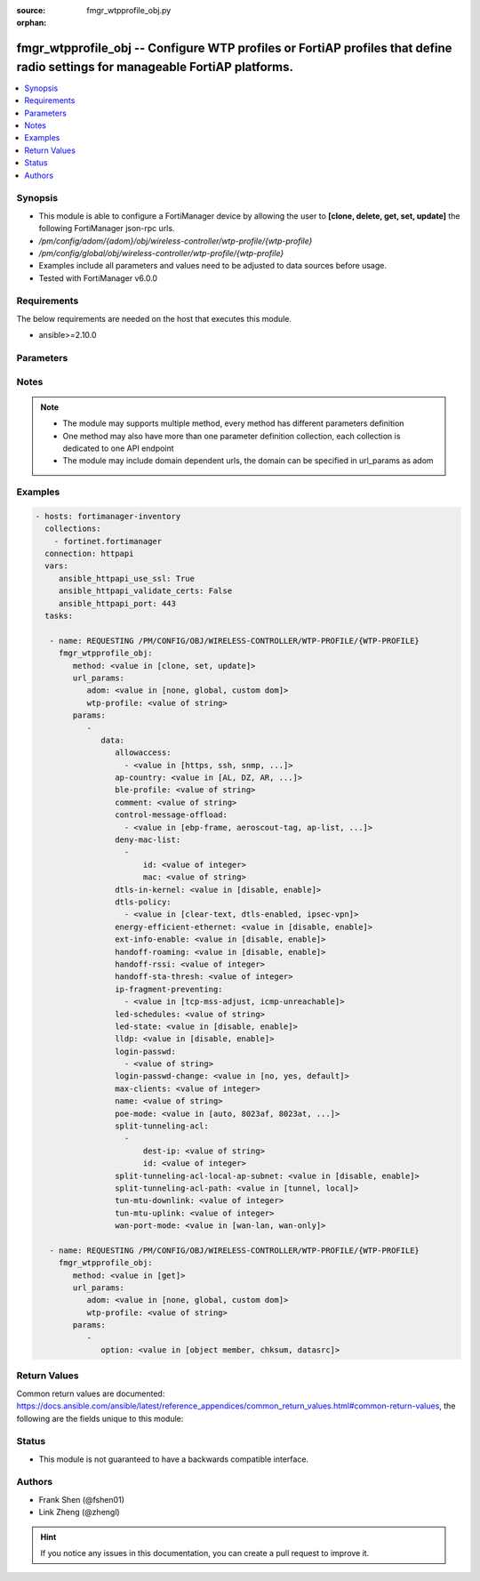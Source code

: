 :source: fmgr_wtpprofile_obj.py

:orphan:

.. _fmgr_wtpprofile_obj:

fmgr_wtpprofile_obj -- Configure WTP profiles or FortiAP profiles that define radio settings for manageable FortiAP platforms.
++++++++++++++++++++++++++++++++++++++++++++++++++++++++++++++++++++++++++++++++++++++++++++++++++++++++++++++++++++++++++++++

.. versionadded:: 2.10

.. contents::
   :local:
   :depth: 1


Synopsis
--------

- This module is able to configure a FortiManager device by allowing the user to **[clone, delete, get, set, update]** the following FortiManager json-rpc urls.
- `/pm/config/adom/{adom}/obj/wireless-controller/wtp-profile/{wtp-profile}`
- `/pm/config/global/obj/wireless-controller/wtp-profile/{wtp-profile}`
- Examples include all parameters and values need to be adjusted to data sources before usage.
- Tested with FortiManager v6.0.0


Requirements
------------
The below requirements are needed on the host that executes this module.

- ansible>=2.10.0



Parameters
----------

.. raw:: html

 <ul>
 <li><span class="li-head">url_params</span> - parameters in url path <span class="li-normal">type: dict</span> <span class="li-required">required: true</span></li>
 <ul class="ul-self">
 <li><span class="li-head">adom</span> - the domain prefix <span class="li-normal">type: str</span> <span class="li-normal"> choices: none, global, custom dom</span></li>
 <li><span class="li-head">wtp-profile</span> - the object name <span class="li-normal">type: str</span> </li>
 </ul>
 <li><span class="li-head">parameters for method: [clone, set, update]</span> - Configure WTP profiles or FortiAP profiles that define radio settings for manageable FortiAP platforms.</li>
 <ul class="ul-self">
 <li><span class="li-head">data</span> - No description for the parameter <span class="li-normal">type: dict</span> <ul class="ul-self">
 <li><span class="li-head">allowaccess</span> - No description for the parameter <span class="li-normal">type: array</span> <ul class="ul-self">
 <li><span class="li-head">{no-name}</span> - No description for the parameter <span class="li-normal">type: str</span>  <span class="li-normal">choices: [https, ssh, snmp, http, telnet]</span> </li>
 </ul>
 <li><span class="li-head">ap-country</span> - Country in which this WTP, FortiAP or AP will operate (default = NA, automatically use the country configured for the current VDOM). <span class="li-normal">type: str</span>  <span class="li-normal">choices: [AL, DZ, AR, AM, AU, AT, AZ, BH, BD, BY, BE, BZ, BO, BA, BR, BN, BG, CA, CL, CN, CO, CR, HR, CY, CZ, DK, DO, EC, EG, SV, EE, FI, FR, GE, DE, GR, GT, HN, HK, HU, IS, IN, ID, IR, IE, IL, IT, JM, JP, JO, KZ, KE, KP, KR, KW, LV, LB, LI, LT, LU, MO, MK, MY, MT, MX, MC, MA, NP, NL, AN, NZ, NO, OM, PK, PA, PG, PE, PH, PL, PT, PR, QA, RO, RU, SA, SG, SK, SI, ZA, ES, LK, SE, CH, SY, TW, TH, TT, TN, TR, AE, UA, GB, US, PS, UY, UZ, VE, VN, YE, ZW, NA, KH, TZ, SD, AO, RW, MZ, RS, ME, BB, GD, GL, GU, PY, HT, AW, MM, ZB]</span> </li>
 <li><span class="li-head">ble-profile</span> - Bluetooth Low Energy profile name. <span class="li-normal">type: str</span> </li>
 <li><span class="li-head">comment</span> - Comment. <span class="li-normal">type: str</span> </li>
 <li><span class="li-head">control-message-offload</span> - No description for the parameter <span class="li-normal">type: array</span> <ul class="ul-self">
 <li><span class="li-head">{no-name}</span> - No description for the parameter <span class="li-normal">type: str</span>  <span class="li-normal">choices: [ebp-frame, aeroscout-tag, ap-list, sta-list, sta-cap-list, stats, aeroscout-mu, sta-health]</span> </li>
 </ul>
 <li><span class="li-head">deny-mac-list</span> - No description for the parameter <span class="li-normal">type: array</span> <ul class="ul-self">
 <li><span class="li-head">id</span> - ID. <span class="li-normal">type: int</span> </li>
 <li><span class="li-head">mac</span> - A WiFi device with this MAC address is denied access to this WTP, FortiAP or AP. <span class="li-normal">type: str</span> </li>
 </ul>
 <li><span class="li-head">dtls-in-kernel</span> - Enable/disable data channel DTLS in kernel. <span class="li-normal">type: str</span>  <span class="li-normal">choices: [disable, enable]</span> </li>
 <li><span class="li-head">dtls-policy</span> - No description for the parameter <span class="li-normal">type: array</span> <ul class="ul-self">
 <li><span class="li-head">{no-name}</span> - No description for the parameter <span class="li-normal">type: str</span>  <span class="li-normal">choices: [clear-text, dtls-enabled, ipsec-vpn]</span> </li>
 </ul>
 <li><span class="li-head">energy-efficient-ethernet</span> - Enable/disable use of energy efficient Ethernet on WTP. <span class="li-normal">type: str</span>  <span class="li-normal">choices: [disable, enable]</span> </li>
 <li><span class="li-head">ext-info-enable</span> - Enable/disable station/VAP/radio extension information. <span class="li-normal">type: str</span>  <span class="li-normal">choices: [disable, enable]</span> </li>
 <li><span class="li-head">handoff-roaming</span> - Enable/disable client load balancing during roaming to avoid roaming delay (default = disable). <span class="li-normal">type: str</span>  <span class="li-normal">choices: [disable, enable]</span> </li>
 <li><span class="li-head">handoff-rssi</span> - Minimum received signal strength indicator (RSSI) value for handoff (20 - 30, default = 25). <span class="li-normal">type: int</span> </li>
 <li><span class="li-head">handoff-sta-thresh</span> - Threshold value for AP handoff. <span class="li-normal">type: int</span> </li>
 <li><span class="li-head">ip-fragment-preventing</span> - No description for the parameter <span class="li-normal">type: array</span> <ul class="ul-self">
 <li><span class="li-head">{no-name}</span> - No description for the parameter <span class="li-normal">type: str</span>  <span class="li-normal">choices: [tcp-mss-adjust, icmp-unreachable]</span> </li>
 </ul>
 <li><span class="li-head">led-schedules</span> - Recurring firewall schedules for illuminating LEDs on the FortiAP. <span class="li-normal">type: str</span> </li>
 <li><span class="li-head">led-state</span> - Enable/disable use of LEDs on WTP (default = disable). <span class="li-normal">type: str</span>  <span class="li-normal">choices: [disable, enable]</span> </li>
 <li><span class="li-head">lldp</span> - Enable/disable Link Layer Discovery Protocol (LLDP) for the WTP, FortiAP, or AP (default = disable). <span class="li-normal">type: str</span>  <span class="li-normal">choices: [disable, enable]</span> </li>
 <li><span class="li-head">login-passwd</span> - No description for the parameter <span class="li-normal">type: array</span> <ul class="ul-self">
 <li><span class="li-head">{no-name}</span> - No description for the parameter <span class="li-normal">type: str</span> </li>
 </ul>
 <li><span class="li-head">login-passwd-change</span> - Change or reset the administrator password of a managed WTP, FortiAP or AP (yes, default, or no, default = no). <span class="li-normal">type: str</span>  <span class="li-normal">choices: [no, yes, default]</span> </li>
 <li><span class="li-head">max-clients</span> - Maximum number of stations (STAs) supported by the WTP (default = 0, meaning no client limitation). <span class="li-normal">type: int</span> </li>
 <li><span class="li-head">name</span> - WTP (or FortiAP or AP) profile name. <span class="li-normal">type: str</span> </li>
 <li><span class="li-head">poe-mode</span> - Set the WTP, FortiAP, or APs PoE mode. <span class="li-normal">type: str</span>  <span class="li-normal">choices: [auto, 8023af, 8023at, power-adapter]</span> </li>
 <li><span class="li-head">split-tunneling-acl</span> - No description for the parameter <span class="li-normal">type: array</span> <ul class="ul-self">
 <li><span class="li-head">dest-ip</span> - Destination IP and mask for the split-tunneling subnet. <span class="li-normal">type: str</span> </li>
 <li><span class="li-head">id</span> - ID. <span class="li-normal">type: int</span> </li>
 </ul>
 <li><span class="li-head">split-tunneling-acl-local-ap-subnet</span> - Enable/disable automatically adding local subnetwork of FortiAP to split-tunneling ACL (default = disable). <span class="li-normal">type: str</span>  <span class="li-normal">choices: [disable, enable]</span> </li>
 <li><span class="li-head">split-tunneling-acl-path</span> - Split tunneling ACL path is local/tunnel. <span class="li-normal">type: str</span>  <span class="li-normal">choices: [tunnel, local]</span> </li>
 <li><span class="li-head">tun-mtu-downlink</span> - Downlink CAPWAP tunnel MTU (0, 576, or 1500 bytes, default = 0). <span class="li-normal">type: int</span> </li>
 <li><span class="li-head">tun-mtu-uplink</span> - Uplink CAPWAP tunnel MTU (0, 576, or 1500 bytes, default = 0). <span class="li-normal">type: int</span> </li>
 <li><span class="li-head">wan-port-mode</span> - Enable/disable using a WAN port as a LAN port. <span class="li-normal">type: str</span>  <span class="li-normal">choices: [wan-lan, wan-only]</span> </li>
 </ul>
 </ul>
 <li><span class="li-head">parameters for method: [delete]</span> - Configure WTP profiles or FortiAP profiles that define radio settings for manageable FortiAP platforms.</li>
 <ul class="ul-self">
 </ul>
 <li><span class="li-head">parameters for method: [get]</span> - Configure WTP profiles or FortiAP profiles that define radio settings for manageable FortiAP platforms.</li>
 <ul class="ul-self">
 <li><span class="li-head">option</span> - Set fetch option for the request. <span class="li-normal">type: str</span>  <span class="li-normal">choices: [object member, chksum, datasrc]</span> </li>
 </ul>
 </ul>






Notes
-----
.. note::

   - The module may supports multiple method, every method has different parameters definition

   - One method may also have more than one parameter definition collection, each collection is dedicated to one API endpoint

   - The module may include domain dependent urls, the domain can be specified in url_params as adom

Examples
--------

.. code-block:: yaml+jinja

 - hosts: fortimanager-inventory
   collections:
     - fortinet.fortimanager
   connection: httpapi
   vars:
      ansible_httpapi_use_ssl: True
      ansible_httpapi_validate_certs: False
      ansible_httpapi_port: 443
   tasks:

    - name: REQUESTING /PM/CONFIG/OBJ/WIRELESS-CONTROLLER/WTP-PROFILE/{WTP-PROFILE}
      fmgr_wtpprofile_obj:
         method: <value in [clone, set, update]>
         url_params:
            adom: <value in [none, global, custom dom]>
            wtp-profile: <value of string>
         params:
            -
               data:
                  allowaccess:
                    - <value in [https, ssh, snmp, ...]>
                  ap-country: <value in [AL, DZ, AR, ...]>
                  ble-profile: <value of string>
                  comment: <value of string>
                  control-message-offload:
                    - <value in [ebp-frame, aeroscout-tag, ap-list, ...]>
                  deny-mac-list:
                    -
                        id: <value of integer>
                        mac: <value of string>
                  dtls-in-kernel: <value in [disable, enable]>
                  dtls-policy:
                    - <value in [clear-text, dtls-enabled, ipsec-vpn]>
                  energy-efficient-ethernet: <value in [disable, enable]>
                  ext-info-enable: <value in [disable, enable]>
                  handoff-roaming: <value in [disable, enable]>
                  handoff-rssi: <value of integer>
                  handoff-sta-thresh: <value of integer>
                  ip-fragment-preventing:
                    - <value in [tcp-mss-adjust, icmp-unreachable]>
                  led-schedules: <value of string>
                  led-state: <value in [disable, enable]>
                  lldp: <value in [disable, enable]>
                  login-passwd:
                    - <value of string>
                  login-passwd-change: <value in [no, yes, default]>
                  max-clients: <value of integer>
                  name: <value of string>
                  poe-mode: <value in [auto, 8023af, 8023at, ...]>
                  split-tunneling-acl:
                    -
                        dest-ip: <value of string>
                        id: <value of integer>
                  split-tunneling-acl-local-ap-subnet: <value in [disable, enable]>
                  split-tunneling-acl-path: <value in [tunnel, local]>
                  tun-mtu-downlink: <value of integer>
                  tun-mtu-uplink: <value of integer>
                  wan-port-mode: <value in [wan-lan, wan-only]>

    - name: REQUESTING /PM/CONFIG/OBJ/WIRELESS-CONTROLLER/WTP-PROFILE/{WTP-PROFILE}
      fmgr_wtpprofile_obj:
         method: <value in [get]>
         url_params:
            adom: <value in [none, global, custom dom]>
            wtp-profile: <value of string>
         params:
            -
               option: <value in [object member, chksum, datasrc]>



Return Values
-------------


Common return values are documented: https://docs.ansible.com/ansible/latest/reference_appendices/common_return_values.html#common-return-values, the following are the fields unique to this module:


.. raw:: html

 <ul>
 <li><span class="li-return"> return values for method: [clone, delete, set, update]</span> </li>
 <ul class="ul-self">
 <li><span class="li-return">status</span>
 - No description for the parameter <span class="li-normal">type: dict</span> <ul class="ul-self">
 <li> <span class="li-return"> code </span> - No description for the parameter <span class="li-normal">type: int</span>  </li>
 <li> <span class="li-return"> message </span> - No description for the parameter <span class="li-normal">type: str</span>  </li>
 </ul>
 <li><span class="li-return">url</span>
 - No description for the parameter <span class="li-normal">type: str</span>  <span class="li-normal">example: /pm/config/adom/{adom}/obj/wireless-controller/wtp-profile/{wtp-profile}</span>  </li>
 </ul>
 <li><span class="li-return"> return values for method: [get]</span> </li>
 <ul class="ul-self">
 <li><span class="li-return">data</span>
 - No description for the parameter <span class="li-normal">type: dict</span> <ul class="ul-self">
 <li> <span class="li-return"> allowaccess </span> - No description for the parameter <span class="li-normal">type: array</span> <ul class="ul-self">
 <li><span class="li-return">{no-name}</span> - No description for the parameter <span class="li-normal">type: str</span>  </li>
 </ul>
 <li> <span class="li-return"> ap-country </span> - Country in which this WTP, FortiAP or AP will operate (default = NA, automatically use the country configured for the current VDOM). <span class="li-normal">type: str</span>  </li>
 <li> <span class="li-return"> ble-profile </span> - Bluetooth Low Energy profile name. <span class="li-normal">type: str</span>  </li>
 <li> <span class="li-return"> comment </span> - Comment. <span class="li-normal">type: str</span>  </li>
 <li> <span class="li-return"> control-message-offload </span> - No description for the parameter <span class="li-normal">type: array</span> <ul class="ul-self">
 <li><span class="li-return">{no-name}</span> - No description for the parameter <span class="li-normal">type: str</span>  </li>
 </ul>
 <li> <span class="li-return"> deny-mac-list </span> - No description for the parameter <span class="li-normal">type: array</span> <ul class="ul-self">
 <li> <span class="li-return"> id </span> - ID. <span class="li-normal">type: int</span>  </li>
 <li> <span class="li-return"> mac </span> - A WiFi device with this MAC address is denied access to this WTP, FortiAP or AP. <span class="li-normal">type: str</span>  </li>
 </ul>
 <li> <span class="li-return"> dtls-in-kernel </span> - Enable/disable data channel DTLS in kernel. <span class="li-normal">type: str</span>  </li>
 <li> <span class="li-return"> dtls-policy </span> - No description for the parameter <span class="li-normal">type: array</span> <ul class="ul-self">
 <li><span class="li-return">{no-name}</span> - No description for the parameter <span class="li-normal">type: str</span>  </li>
 </ul>
 <li> <span class="li-return"> energy-efficient-ethernet </span> - Enable/disable use of energy efficient Ethernet on WTP. <span class="li-normal">type: str</span>  </li>
 <li> <span class="li-return"> ext-info-enable </span> - Enable/disable station/VAP/radio extension information. <span class="li-normal">type: str</span>  </li>
 <li> <span class="li-return"> handoff-roaming </span> - Enable/disable client load balancing during roaming to avoid roaming delay (default = disable). <span class="li-normal">type: str</span>  </li>
 <li> <span class="li-return"> handoff-rssi </span> - Minimum received signal strength indicator (RSSI) value for handoff (20 - 30, default = 25). <span class="li-normal">type: int</span>  </li>
 <li> <span class="li-return"> handoff-sta-thresh </span> - Threshold value for AP handoff. <span class="li-normal">type: int</span>  </li>
 <li> <span class="li-return"> ip-fragment-preventing </span> - No description for the parameter <span class="li-normal">type: array</span> <ul class="ul-self">
 <li><span class="li-return">{no-name}</span> - No description for the parameter <span class="li-normal">type: str</span>  </li>
 </ul>
 <li> <span class="li-return"> led-schedules </span> - Recurring firewall schedules for illuminating LEDs on the FortiAP. <span class="li-normal">type: str</span>  </li>
 <li> <span class="li-return"> led-state </span> - Enable/disable use of LEDs on WTP (default = disable). <span class="li-normal">type: str</span>  </li>
 <li> <span class="li-return"> lldp </span> - Enable/disable Link Layer Discovery Protocol (LLDP) for the WTP, FortiAP, or AP (default = disable). <span class="li-normal">type: str</span>  </li>
 <li> <span class="li-return"> login-passwd </span> - No description for the parameter <span class="li-normal">type: array</span> <ul class="ul-self">
 <li><span class="li-return">{no-name}</span> - No description for the parameter <span class="li-normal">type: str</span>  </li>
 </ul>
 <li> <span class="li-return"> login-passwd-change </span> - Change or reset the administrator password of a managed WTP, FortiAP or AP (yes, default, or no, default = no). <span class="li-normal">type: str</span>  </li>
 <li> <span class="li-return"> max-clients </span> - Maximum number of stations (STAs) supported by the WTP (default = 0, meaning no client limitation). <span class="li-normal">type: int</span>  </li>
 <li> <span class="li-return"> name </span> - WTP (or FortiAP or AP) profile name. <span class="li-normal">type: str</span>  </li>
 <li> <span class="li-return"> poe-mode </span> - Set the WTP, FortiAP, or APs PoE mode. <span class="li-normal">type: str</span>  </li>
 <li> <span class="li-return"> split-tunneling-acl </span> - No description for the parameter <span class="li-normal">type: array</span> <ul class="ul-self">
 <li> <span class="li-return"> dest-ip </span> - Destination IP and mask for the split-tunneling subnet. <span class="li-normal">type: str</span>  </li>
 <li> <span class="li-return"> id </span> - ID. <span class="li-normal">type: int</span>  </li>
 </ul>
 <li> <span class="li-return"> split-tunneling-acl-local-ap-subnet </span> - Enable/disable automatically adding local subnetwork of FortiAP to split-tunneling ACL (default = disable). <span class="li-normal">type: str</span>  </li>
 <li> <span class="li-return"> split-tunneling-acl-path </span> - Split tunneling ACL path is local/tunnel. <span class="li-normal">type: str</span>  </li>
 <li> <span class="li-return"> tun-mtu-downlink </span> - Downlink CAPWAP tunnel MTU (0, 576, or 1500 bytes, default = 0). <span class="li-normal">type: int</span>  </li>
 <li> <span class="li-return"> tun-mtu-uplink </span> - Uplink CAPWAP tunnel MTU (0, 576, or 1500 bytes, default = 0). <span class="li-normal">type: int</span>  </li>
 <li> <span class="li-return"> wan-port-mode </span> - Enable/disable using a WAN port as a LAN port. <span class="li-normal">type: str</span>  </li>
 </ul>
 <li><span class="li-return">status</span>
 - No description for the parameter <span class="li-normal">type: dict</span> <ul class="ul-self">
 <li> <span class="li-return"> code </span> - No description for the parameter <span class="li-normal">type: int</span>  </li>
 <li> <span class="li-return"> message </span> - No description for the parameter <span class="li-normal">type: str</span>  </li>
 </ul>
 <li><span class="li-return">url</span>
 - No description for the parameter <span class="li-normal">type: str</span>  <span class="li-normal">example: /pm/config/adom/{adom}/obj/wireless-controller/wtp-profile/{wtp-profile}</span>  </li>
 </ul>
 </ul>





Status
------

- This module is not guaranteed to have a backwards compatible interface.


Authors
-------

- Frank Shen (@fshen01)
- Link Zheng (@zhengl)


.. hint::

    If you notice any issues in this documentation, you can create a pull request to improve it.



